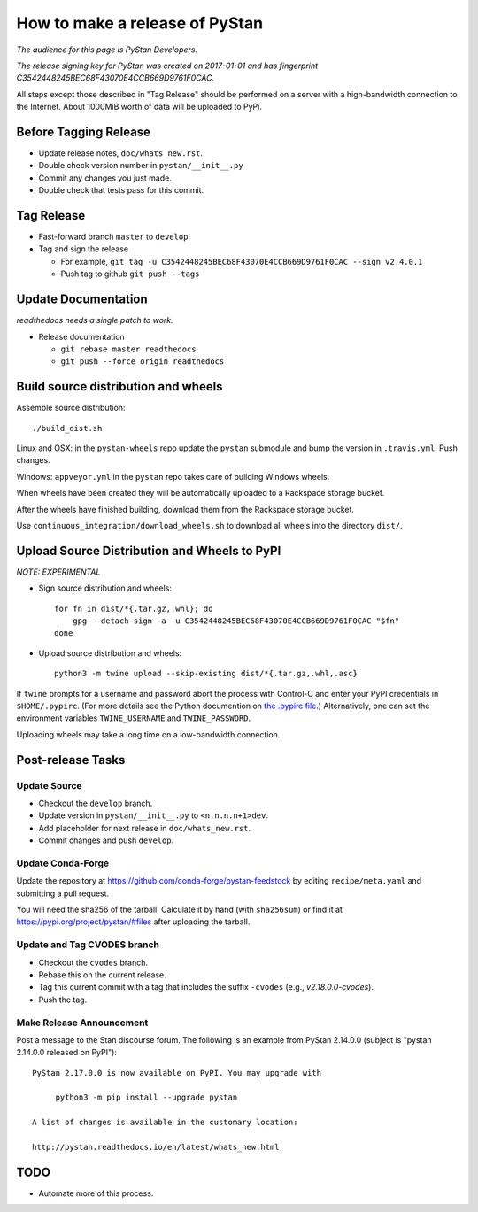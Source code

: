 ==================================
 How to make a release of PyStan
==================================

*The audience for this page is PyStan Developers.*

*The release signing key for PyStan was created on 2017-01-01 and has
fingerprint C3542448245BEC68F43070E4CCB669D9761F0CAC.*

All steps except those described in "Tag Release" should be performed on a
server with a high-bandwidth connection to the Internet. About 1000MiB worth of
data will be uploaded to PyPi.

Before Tagging Release
======================
- Update release notes, ``doc/whats_new.rst``.
- Double check version number in ``pystan/__init__.py``
- Commit any changes you just made.
- Double check that tests pass for this commit.

Tag Release
===========

- Fast-forward branch ``master`` to ``develop``.
- Tag and sign the release

  - For example, ``git tag -u C3542448245BEC68F43070E4CCB669D9761F0CAC --sign v2.4.0.1``
  - Push tag to github ``git push --tags``

Update Documentation
=====================

*readthedocs needs a single patch to work.*

- Release documentation

  - ``git rebase master readthedocs``
  - ``git push --force origin readthedocs``

Build source distribution and wheels
====================================

Assemble source distribution::

    ./build_dist.sh

Linux and OSX: in the ``pystan-wheels`` repo update the ``pystan`` submodule
and bump the version in ``.travis.yml``. Push changes.

Windows: ``appveyor.yml`` in the ``pystan`` repo takes care of building Windows
wheels.

When wheels have been created they will be automatically uploaded to a
Rackspace storage bucket.

After the wheels have finished building, download them from the Rackspace
storage bucket.

Use ``continuous_integration/download_wheels.sh`` to download all wheels into
the directory ``dist/``.

Upload Source Distribution and Wheels to PyPI
=============================================

*NOTE: EXPERIMENTAL*

- Sign source distribution and wheels::

    for fn in dist/*{.tar.gz,.whl}; do
        gpg --detach-sign -a -u C3542448245BEC68F43070E4CCB669D9761F0CAC "$fn"
    done

- Upload source distribution and wheels::

    python3 -m twine upload --skip-existing dist/*{.tar.gz,.whl,.asc}

If ``twine`` prompts for a username and password abort the process with
Control-C and enter your PyPI credentials in ``$HOME/.pypirc``. (For more
details see the Python documention on `the .pypirc file
<https://docs.python.org/3/distutils/packageindex.html#pypirc>`_.) Alternatively,
one can set the environment variables ``TWINE_USERNAME`` and ``TWINE_PASSWORD``.

Uploading wheels may take a long time on a low-bandwidth connection.

Post-release Tasks
==================

Update Source
-------------

- Checkout the ``develop`` branch.
- Update version in ``pystan/__init__.py`` to ``<n.n.n.n+1>dev``.
- Add placeholder for next release in ``doc/whats_new.rst``.
- Commit changes and push ``develop``.

Update Conda-Forge
------------------

Update the repository at https://github.com/conda-forge/pystan-feedstock by
editing ``recipe/meta.yaml`` and submitting a pull request.

You will need the sha256 of the tarball. Calculate it by hand (with ``sha256sum``) or find it at
https://pypi.org/project/pystan/#files after uploading the tarball.

Update and Tag CVODES branch
----------------------------
- Checkout the ``cvodes`` branch.
- Rebase this on the current release.
- Tag this current commit with a tag that includes the suffix ``-cvodes`` (e.g., `v2.18.0.0-cvodes`).
- Push the tag.

Make Release Announcement
-------------------------

Post a message to the Stan discourse forum. The following is an example from
PyStan 2.14.0.0 (subject is "pystan 2.14.0.0 released on PyPI")::

    PyStan 2.17.0.0 is now available on PyPI. You may upgrade with

         python3 -m pip install --upgrade pystan

    A list of changes is available in the customary location:

    http://pystan.readthedocs.io/en/latest/whats_new.html

TODO
====

- Automate more of this process.
